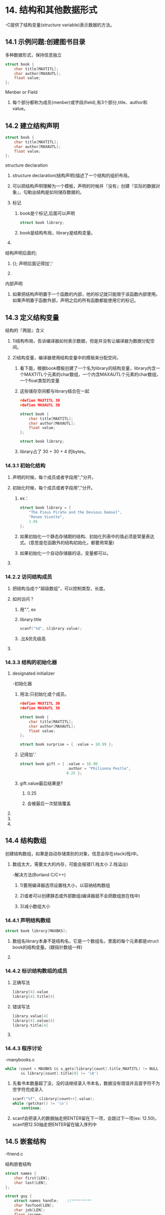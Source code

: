 * 14. 结构和其他数据形式
-C提供了结构变量(structure variable)表示数据的方法。


** 14.1 示例问题:创建图书目录

**** 多种数据形式，保持信息独立

#+BEGIN_SRC c
struct book {
    char title[MAXTITL];
    char author[MAXAUTL];
    float value;
};
#+END_SRC

**** Menber or Field
***** 每个部分都称为成员(menber)或字段(field),有3个部分,title、author和value。
*** 

** 14.2 建立结构声明

#+BEGIN_SRC C
struct book {
    char title[MAXTITL];
    char author[MAXAUTL];
    float value;
};
#+END_SRC

**** structure declaration
***** structure declaration(结构声明)描述了一个结构的组织布局。
***** 可以把结构声明理解为一个模板，声明的时候并『没有』创建『实际的数据对象』，勾勒出结构是如何储存数据的。
***** 标记
****** book是个标记,后面可以声明
#+BEGIN_SRC C
struct book library;
#+END_SRC
****** book是结构布局，library是结构变量。
***** 
**** 结构声明后面的;
***** {}; 声明后面记得加';'
***** 
**** 内部声明
***** 如果把结构声明置于一个函数的内部，他的标记就只能限于该函数内部使用。如果声明置于函数外部，声明之后的所有函数都能使用它的标记。
*** 
** 14.3 定义结构变量

**** 结构的『两层』含义
***** 1)结构布局，告诉编译器如何表示数据，但是并没有让编译器为数据分配空间。
***** 2)结构变量，编译器使用结构变量中的模板来分配空间，
****** 看下面，根据book模板创建了一个名为library的结构变量，library内含一个MAXTITL个元素的char数组，一个内含MAXAUTL个元素的char数组，一个float类型的变量
****** 这些储存空间都与library结合在一起
#+BEGIN_SRC C
#defien MAXTITL 30
#defien MAXAUTL 30

struct book {
    char title[MAXTITL];
    char author[MAXAUTL];
    float value;
};

struct book library;
#+END_SRC

****** library占了 30 + 30 + 4 的bytes。
*** 14.3.1 初始化结构
**** 声明的时候，每个成员或者字段用";"分开。
**** 初始化时候，每个成员或者字段用","分开。
***** ex：
#+BEGIN_SRC c
struct book library = {
    "The Pious Pirate and the Devious Damsel",
    "Renee Vivotte",
    1.95
};
#+END_SRC

***** 如果初始化一个静态存储期的结构、初始化列表中的值必须是常量表达式。(意思是在函数外的结构初始化，都要用常量)
***** 如果初始化一个自动存储器的话，变量都可以。
**** 

*** 14.2.2 访问结构成员

**** 把结构当成个"超级数组"，可以控制类型，长度。
**** 如何访问？
***** 用".", ex
***** library.title
#+BEGIN_SRC C
scanf("%d", &library.value);
#+END_SRC
***** .比&优先级高
**** 

*** 14.3.3 结构的初始化器

**** designated initializer
-初始化器

***** 用法:只初始化或个成员。
#+BEGIN_SRC C
#defien MAXTITL 30
#defien MAXAUTL 30

struct book {
    char title[MAXTITL];
    char author[MAXAUTL];
    float value;
};

struct book surprise = { .value = 10.99 };
#+END_SRC
***** 记得加'.'

#+BEGIN_SRC C
struct book gift = { .value = 18.90
                     .author = "Philionna Pestle",
                     0.25 };
#+END_SRC

***** gift.value最后结果是?
****** 0.25
****** 会被最后一次赋值覆盖
**** 

**** 

**** 

*** 
** 14.4 结构数组
**** 创建结构数组，如果是自动存储类别的对象，信息会存在stack(栈)中。
***** 数组太大，需要太大的内存，可能会报错(1.栈太小	2.栈溢出)
-解决方法(Borland C/C++)
****** 1)要用编译器选项设置栈大小，以容纳结构数组
****** 2)或者可以创建静态或外部数组(编译器就不会把数组放在栈中)
****** 3)减小数组大小

*** 14.4.1 声明结构数组
#+BEGIN_SRC C
struct book library[MAXBKS];
#+END_SRC

***** 数组名library本身不是结构名，它是一个数组名，里面的每个元素都是struct book的结构变量。(跟指针数组一样)
**** 
*** 14.4.2 标识结构数组的成员
**** 正确写法
#+BEGIN_SRC C
library[4].value
library[4].title[4]
#+END_SRC
**** 错误写法
#+BEGIN_SRC C
library.value[4]
library[4].value[4]
library.title[4]
#+END_SRC
**** 
*** 14.4.3 程序讨论
-manybooks.c
#+BEGIN_SRC C
while (count < MAXBKS && s_gets(library[count].title,MAXTITL) != NULL
       && library[count].title[0] != '\0')
#+END_SRC
**** 先看书本数量超了没，没的话继续录入书本名，数据没有错误并且首字符不为空字符完成录入

#+BEGIN_SRC C
scanf("%f", &library[count++].value);
while (getchar() != '\n')
    continue;
#+END_SRC
**** scanf会把录入的数据抽走把ENTER留在下一项，会跳过下一项(ex: 12.50\n)，scanf把12.50抽走把ENTER留在输入序列中
*** 
** 14.5 嵌套结构
-friend.c
**** 结构嵌套结构
#+BEGIN_SRC C
struct names {
    char first[LEN];
    char last[LEN];
};

struct guy {
    struct names handle;	//*********
    char favfood[LEN];
    char job[LEN];
    float income;
};
#+END_SRC
**** 
** 14.6 指向结构的指针
-friends.c
**** 使用指向结构的指针的优点
***** (1)指针容易操控(ex:排序)
***** (2)结构不能作为参数传递给函数，指针可以
***** (3)传递指针比结构要效率
***** (4)一些用于表示数据的结构中包含指向其他结构的指针

*** 14.6.1 声明和初始化结构指针
**** 声明结构指针
#+BEGIN_SRC C
struct guy * him;
#+END_SRC

**** 如果barney是guy类型的结构变量，可以让him指向barney
#+BEGIN_SRC C
him = &barney;		//结构变量名不是地址，不能跟数组一样不加"&"
him = barney;		//No

char date[30];
char * chpt;
chpt = date;		//Yes

him = &fellow[0];	//fellow是结构数组
#+END_SRC

**** 指针占用的空间
#+BEGIN_SRC C
#define LEN 20
struct names {
    char first[LEN];
    char last[LEN];
};

struct guy {			//a struct name 'guy' use 84 bytes
    struct names handle;	//40 bytes
    char favfood[LEN];		//20 bytes
    char job[LEN];		//20 bytes
    float income;		//4 bytes
};

int main(void)
{
    struct guy fellow[2] = {
            {
                { "Ewen", "Villard" },
                "grilled salmon",
                "personality coach",
                68112.00
            },
            {
                { "Rodney", "Swillbelly" },
                "tripe",
                "tabloid editor",
                432400.00
            }
    };
    struct guy * him;	//pointer the struct
    him = &fellow[0];
...
}
#+END_SRC

***** him + 1等于移动多少字节?
****** 84 (20 + 20 + 4)
****** 有些系统可能会有缝隙。把成员放在偶数地址上所以不全是84————p.451
**** 
*** 14.6.2 用指针访问成员
**** 有两种方法访问指针
***** (1) ->
#+BEGIN_SRC C
him = &fellow[0];
scanf("%s", him->handle.first);
#+END_SRC

****** him->handle.first

***** (2) *
#+BEGIN_SRC C
him = &fellow[0];
scanf("%s", (*him).handle.first);
#+END_SRC

****** (*him).handle.first
*** 
** 14.7 向函数传递结构的信息
**** 3种方法传递结构
*** 14.7.1 传递结构成员
-funds1.c
**** 将结构成员的单个值的数据类型(int, char, float...)作为参数传递给接受该类型的函数.
****** 
#+BEGIN_SRC C
#include <stdio.h>
#define FUNDLEN 50

struct funds {
    char bank[FUNDLEN];
    double bankfund;
    char save[FUNDLEN];
    double savefund;
};

double sum(double, double);			//***

int main(void)
{
    struct funds stan = {
        "Garlic-Melon Bank",
        4032.27,
        "Lucky's Saving and Loan",
        8543.94
    };
    printf("Stan has a total of $%.2f\n",
           sum(stan.bankfund, stan.savefund));	//***

    return 0;
}

double sum(double a, double b)
{
    return (a + b);
}
#+END_SRC

***** sum()函数更本不关心参数是否是结构成员,只关传入的数据类型是不是double
**** 
*** 14.7.2 传递结构的地址
-funds2.c
**** 使用结构的地址作为参数
****** 
#+BEGIN_SRC C
#include <stdio.h>
#define FUNDLEN 50

//compare funds5.c, all send the address to other function
struct funds {
    char bank[FUNDLEN];
    double bankfund;
    char save[FUNDLEN];
    double savefund;
};

double sum(const struct funds *);			//***

int main(void)
{
    struct funds stan = {
        "Garlic-Melon Bank",
        4032.27,
        "Lucky's Saving and Loan",
        8543.94
    };

    printf("Stan has a total of $%.2f\n", sum(&stan));	//***

    return 0;
}

double sum(struct funds * money)
{
    return (money->bankfund + money->savefund);
}
#+END_SRC

***** 函数声明
#+BEGIN_SRC C
double sum(const struct funds *);
#+END_SRC
****** struct 结构模板(标记) * 


***** 函数调用
#+BEGIN_SRC C
sun(&stan)
#+END_SRC
****** &变量名 ----把结构变量的地址传送过去
**** 
*** 14.7.3 传递结构
-funds3.c
**** 有的编译器不允许把「结构」作为「参数」,这个方法只允许用在适合的编译器上面
****** 
#+BEGIN_SRC C
#include <stdio.h>
#define FUNDLEN 50

struct funds {
    char bank[FUNDLEN];
    float bankfund;
    char save[FUNDLEN];
    float savefund;
};

double sum(struct funds moolah);			//***

int main(void)
{
    struct funds stan = {
        "Garlic-Melon Bank",
        4032.27,
        "Lucky's Saving and Loan",
        8543.94
    };

    printf("Stan has a total of $%.2f.\n", sum(stan));	//***

    return 0;
}

double sum(struct funds moolah)
{
    return (moolah.bankfund + moolah.savefund);
}
#+END_SRC

***** 函数声明
#+BEGIN_SRC C
double sum(const struct funds );
#+END_SRC
****** struct 结构模板(标记) 

***** 函数调用
#+BEGIN_SRC C
sun(stan)
#+END_SRC
****** 结构名
**** 实际上,调用sum()函数时,编译器会根据funds模板创建一个新的自动结构变量,把结构成员初始化为stan的值的副本
**** 所以在sum()里面,moolah->bankfund是不允许的,只能用moolah.bankfund.
**** 
*** 14.7.4 其他结构特性
**** 结构赋值
-o_data.c
-数组是不允许的,但是结构可以
#+BEGIN_SRC C
o_data = n_data;	//o_data跟n_data都是同一模板结构
#+END_SRC

***** 如果o_data跟n_data是结构数组就不行.但是可以
#+BEGIN_SRC C
n_data[1] = o_data[0];
#+END_SRC

**** 函数返回值是结构
-names1.c (这是让指针作为参数传递给函数)
-names2.c (返回结构)

***** 因为结构可以赋值,所以可以 结构 = 函数返回的结构
****** 
#+BEGIN_SRC C
// names2.c
#include <stdio.h>
#include <string.h>

#define NLEN 30

struct namect {
    char fname[NLEN];
    char lname[NLEN];
    int letters;
};

struct namect getinfo(void);
struct namect makeinfo(struct namect);
void showinfo(struct namect);

char * s_gets(char * st, int n);

int main(void)
{
    struct namect person;

    person = getinfo();
    person = makeinfo(person);
    showinfo(person);

    return 0;
}

struct namect getinfo(void)
{
    struct namect temp;
    printf("Please enter your first name.\n");
    s_gets(temp.fname, NLEN);
    printf("Please enter your last name.\n");
    s_gets(temp.lname, NLEN);

    return temp;
}

struct namect makeinfo(struct namect info)
{
    info.letters = strlen(info.fname) + strlen(info.lname);

    return info;
}
void showinfo(struct namect info)
{
    printf("%s %s, your name contains %d letters.\n",
           info.fname, info.lname, info.letters);
}

char * s_gets(char * st, int n)
{
    char * ret_val;
    char * find;

    ret_val = fgets(st, n, stdin);

    if (ret_val)
    {
        find = strchr(st, '\n');
        if (find)
            * find = '\0';
        else
            while (getchar() != '\n')
                continue;
    }

    return ret_val;
}
#+END_SRC
***** 关键点
-struct namect makeinfo(struct namect);
-参数是结构, 返回也是结构, 在函数里面实际创建了一个新的结构(副本)
-实际上, 在函数里面你怎么改那个结构, 主函数的结构的值也不会改变
**** 
*** 14.7.5 结构和结构指针的选择
**** 注意
***** 结构可以作为返回值, 指针作为返回值是返回地址
**** 把指针作为参数
***** 优点
****** (1)执行快, 只需要传递一个地址
****** (2)无论什么编译器都能用这种古老的方法
***** 缺点
****** 无法保护数据
****** 但是只要用const就能解决这个问题
#+BEGIN_SRC C
double sum(const struct funds *);	//const
...
double sum(struct funds * money)
{
}
#+END_SRC

**** 把结构作为参数
***** 优点
****** (1)肯定能保护原始数据
****** (2)代码风格更加清楚
***** 缺点
****** (1)老版本用不了结构作为参数的函数
****** (2)浪费空间啊, 每次在函数里面都要创建副本, 大型结构特别浪费
**** 
*** 14.7.6 结构中的字符数组和字符指针
**** 结构中有字符指针
ex:
#+BEGIN_SRC C
struct pnames {
    char * first;
    char * last;
};
struct pnames attorney;
scanf("%s", attorney.first);	//It has a warining!
#+END_SRC
***** 
-结构中的字符指针只存储了地址, 比如pnames之存储16字节, 没有初始化的时候赋值, 里面的变量可能在内存任何地方.
-一旦覆盖到了本身有重要数据的地方, 就斯巴达了.
**** 
*** 14.7.7 结构、指针和malloc()
-为了在结构中使用指针
**** 方法
#+BEGIN_SRC C
struct pnames {
    char * first;
    char * last;
};
...
struct panmes attorney;
char temp[SLEN];
s_gets(temp, SLEN);
attorney.first = (char *) malloc(strlen(temp) + 1);
strcpy(attorney.first, temp);
#+END_SRC

***** 调用malloc()分配干净安全空间, 这样不就会覆盖重要数据
***** 记得要用free清理数据
**** 
-names3.c
***** ex:
#+BEGIN_SRC C
#include <stdio.h>
#include <string.h>
#include <stdlib.h>

#define SLEN 81

struct namect {
    char * fname;
    char * lname;
    int letters;
};

void getinfo(struct namect *);
void makeinfo(struct namect *);
void showinfo(struct namect *);
void cleanup(struct namect *);
char * s_gets(char * st, int n);

int main(void)
{
    struct namect person;

    getinfo(&person);
    makeinfo(&person);
    showinfo(&person);
    cleanup(&person);

    return 0;
}

void getinfo(struct namect * pst)
{
    char temp[SLEN];

    printf("Please enter your first name.\n");
    s_gets(temp, SLEN);
    pst->fname = (char *) malloc(strlen(temp) + 1);
    strcpy(pst->fname, temp);
    printf("Please enter your last name.\n");
    s_gets(temp, SLEN);
    pst->lname = (char *) malloc(strlen(temp) + 1);
    strcpy(pst->lname, temp);
}

void makeinfo(struct namect * pst)
{
    pst->letters = strlen(pst->fname) + strlen(pst->lname);
}

void showinfo(struct namect * pst)
{
    printf("%s %s, your name contains %d letters.\n",
           pst->fname, pst->lname, pst->letters);
}

void cleanup(struct namect * pst)
{
    free(pst->fname);
    free(pst->lname);
}

char * s_gets(char * st, int n)
{
    char * ret_val;
    char * find;

    ret_val = fgets(st, n, stdin);

    if (ret_val)
    {
        find = strchr(st, '\n');
        if (find)
            * find = '\0';
        else
            while (getchar() != '\n')
                continue;
    }

    return ret_val;
}
#+END_SRC
***** 里面使用了结构指针指向有指针的结构
***** 里面使用cleanup()在结尾释放空间
**** 
*** 14.7.8 复合字面量和结构(C99)
-complit.c
**** 复合字面量 "I see"
**** 复合字面量可以作为初始化成员
**** 复合字面量可以作为参数传递
***** ex:
-rect.c
#+BEGIN_SRC C
struct rect(double x; double y);
double rect_area(struct rect r){return r.x * r.y;};	//函数原型

int main()
{
     double area;
     area = rect_area( (struct rect) {10.5, 20.0});
...
}
#+END_SRC
***** double rect_area(struct rect r){return r.x * r.y;}; 
****** 函数定义,只是规格有点怪
***** (struct rect) {10.5, 20.0}
****** 这里就使用了复合字面量
**** 
*** 14.7.9 伸缩型数组成员(C99)
-在结构里面有个伸缩性数组
-flexmemb.c
**** flexible array member
***** 特性
****** (1)数组不会立即存在
****** (2)根据需要的数目创建数组
****** (3)带伸缩性数组的数组称为struct hack, 会开始把伸缩型数组大小视为0
***** ex:
#+BEGIN_SRC C
struct flex
{
    int count;
    double average;
    double scores[];	//*****
};

struct flex *pf;
pf = malloc(sizeof(struct flex) + n * sizeof(double));
#+END_SRC
***** sizeof(struct flex)
****** sizeof(int) + sizeof(double)
***** 规则
****** (1)伸缩型数组成员必须是结构的最后一个成员
-因为预定位置的时候要把固定的元素建立起来
****** (2)结构至少有一个成员
****** (3)声明与普通数组一样,只是方括号是空
**** size_t
***** sizeof()和time()的返回类型
***** P.478
**** 结构指针不能想结构那样赋值
***** *pf2 = *pf1;	//error
**** 不能按传递数组的值的方法传递数组指针
***** sum(pf1, pf2);	//error
**** 不能嵌套带带伸缩型数组的结构
***** 
#+BEGIN_SRC C
struct flex
{
    int count;
    double average;
    double scores[];	//*****
};

struct gee
{
    int a;
    struct flex b;		//error
};
#+END_SRC
**** 
*** 14.7.10 匿名结构(C11)
**** 匿名结构可以简化步骤
****** ex:
#+BEGIN_SRC C
struct names
{
    char first[20];
    char last[20];
};

struct person
{
    int id;
    struct names name;
};

struct person ted = { 8483, {"Ted", "Grass"} };
puts(ted.name.first);
#+END_SRC

==

#+BEGIN_SRC C
struct person
{
    int id;
    struct {char first[20]; char last[20];};
};

struct person ted = { 8483, {"Ted", "Grass"} };
puts(ted.first);
#+END_SRC

**** 
*** 14.7.11 使用结构数组的函数
-funds4.c
**** 函数声明
#+BEGIN_SRC C
double sum(const struct funds money[], int n);
#+END_SRC

**** 函数调用
#+BEGIN_SRC C
sum(jones, N);
#+END_SRC
***** 使用了数组名作为数组中第一个地址传送

**** 函数定义
#+BEGIN_SRC C
double sum(const struct funds money[], int n)
{

};
#+END_SRC

**** 为何要使用const
***** 因为money是个结构数组,实际就是个数组,每个元素指向结构,所以调用的时候可以改掉他的原始数组
**** 要点
***** 可以把数组名作为数组里面第一个结构地址传送
***** 可以访问数组中其他结构, 记得加&
****** sum(&jones[2], N)
***** 用const保护原始数据,毕竟传送的是地址
**** 
*** 
** 14.8 把结构内容保存到文件中
-boosave.c
***** 结构的大小 * 数据块(1) * count = 已录入的元素的个数(= count) * 每个元素的个数
**** fprintf()
***** 一个个传进去,效率低
**** fread()
***** fread(结构数组中的元素的位置, 结构的大小, 数据块, 文件指针);
***** 数据块是要写入多少这样的结构的大小的数量
***** 每一次把文件中的流填充到数组中,然后递增到下一个数组
***** fread()每遇到EOF应该返回1?
**** fwrite()
***** fwrite(要录入的结构数组第一个元素的地址, 结构的大小, 数据块, 文件指针);
**** 步骤
***** (1)创建一个文件指针,用fopen打开文件或者创建文件
***** (2)用rewind()回到文件开头
***** (3)用fread()将数据流传入结构数组中,计算已用大小
***** (4)计算文件已用大小,跟总共能存储的大小,计算还能记录多少数据,以免溢出
***** (5)将没超出的数据用fwrite()把结构数组的数据传入流中写入文件
***** (6)fclose()
**** filecount count
***** filecount 赋值 为将fread纪录了多少个数据块(等于多少个数组存在文件中)
***** count第一次递增读取结构数量,第二次用来记录总共多少个文件
***** 然后减去已录入的结构数量(filecount),求出要保存的数据块
**** 
*** 
** 14.9 链式结构
-linked structure
*** 第17章的内容
**** 有点像linux文件分布
**** 二叉树寻址
*** 
** 14.10 联合简介
-union
*** 14.10.1 使用联合
-union.c
****** ex:
#+BEGIN_SRC C
union hold {
    int digit;
    double bigf1;
    char letter;
};

union hold fit;		//分配8 BYTES给fit

fit.digit = 23;		//fit的数据存储为23(int),占用2 BYTES
fit.bigf1 = 2.0;	//fit的23被清除,存储2.0, 占用8 BYTES
fit.letter = 'h';	//fit的2.0被清除,存储'h',占用1 BYTES
#+END_SRC

**** 联合只能存储一个值
***** 像在hold编译器会分配联合里面占用空间最大的一个成员的空间给这个联合存储数据
***** hold分配8 bytes(double)来存储数据
***** 初始化的时候,只能初始化一个值.
**** 
#+BEGIN_SRC C
struct owner {
    char socsecurity[12];
...
};

struct leasecompany {
    char name[40];
    char headquarters[40];
...
};

union data {
    struct ownner, owncar;
    struct leasecompany, leasecar;
};

struct car_data {
    char make[15];
  **int status;
    union data owerinfo;
...
};
#+END_SRC
***** 如果flits是结构变量car_data的类型
***** 如果status = 0, 程序使用flits.owerinfo.owcar.socsecurity
***** 如果status = 1, 程序使用flits.owerinfo.leasecar.name
**** 
*** 14.10.2 匿名联合(C11)
**** 
#+BEGIN_SRC C
struct owner {
    char socsecurity[12];
...
};

struct leasecompany {
    char name[40];
    char headquarters[40];
...
};

struct car_data {
    char make[15];
  **int status;
    union {			//匿名联合
        struct ownner owncar;
        struct leasecompany leasecar;
    };
...
};
#+END_SRC

-struct_union.c
***** 如果flits是结构变量car_data的类型
***** 如果status = 0, 程序使用flits.owcar.socsecurity
***** 如果status = 1, 程序使用flits.leasecar.name
**** 
*** 总结
**** . 和 ->
ex:
#+BEGIN_SRC C
struct {
    int code;
    float cost;
} item1;
item1.code = 1265;


struct {
    int code;
    float cost;
} item2, * ptrst;
ptrst = &item2;
ptrst->code = 3451;
// (*ptrst).code = 3451;	也可以
#+END_SRC
***** '.'用在结构变量上,'->'用在结构指针上
**** 
*** 
** 14.11 枚举类型
**** enumerated type
***** 声明"符号名称"来表示整型常量
***** enum关键字, 实际是int类型, 只是给了个名称
***** 目的是增加可读性
***** enum 标记名 { 枚举符, 枚举符, 枚举符 ... };
#+BEGIN_SRC C
enum spectrum { red, orange, yellow, green, blue, violet };
enum spectrum color;
/*
red    = 0
orange = 1
yellow = 2
green  = 3
blue   = 4
violet = 5
*/
#+END_SRC

*** 14.11.1 enum常量

**** 如果已经声明了枚举可以用printf("")来打印他们的值

#+BEGIN_SRC C
printf("red = %d, orange = %d\n", red, orange);
#+END_SRC

***** 枚举符实际就是有名称的"常量",代表着某个整数.

**** 枚举 是 switch()神器

**** 

*** 14.11.2 默认值

**** 默认从 0开始, 0,1,2,3...这样赋值

**** 

*** 14.11.3 赋值
ex:
#+BEGIN_SRC C
enum kids { low = 100, medium = 500, high = 2000 };
enum feline { cat, lynx = 10, puma, tiger };
#+END_SRC

***** puma = 11 , tiger = 12

*** 14.11.4 enum的用法
-enum.c

**** 有意思的地方
#+BEGIN_SRC C
if (strcmp(choice, colors[color]) ==  0)
#+END_SRC

***** colors[color]这里是字符串, 他们的值是red, yellow...
***** 而red, yellow里面的值是int
**** 
*** 14.11.5 共享名称空间
**** 名称空间(namespace)
#+BEGIN_SRC C
struct rect { double x; double y };
int rect;
#+END_SRC

***** 结构的标识的名称, 跟变量的名称的空间是不用的,所以不会引起冲突, 但是不建议也不允许!
**** 
*** 

** 14.12 typedef

**** 跟#define有点类似

**** 不同点

***** (1) typedef创建的符号名只能用于类型, 不能用于值
#+BEGIN_SRC C
typedef unsigned char BYTE;
BYTE x, y[10], *z;

typedef BEQ 10;		//X Error
#+END_SRC

***** (2) typedef由编译器解释, #define是预处理

***** (3) typedef在受限制范围内比#define更加灵活

***** 
#+BEGIN_SRC C
#define BYTE unsigned char
=
typedef unsigned char BYTE; 
#+END_SRC

但是

#+BEGIN_SRC C
typedef char * STRING;
STRING name, sign;
这里name sign都是指针

#define STRING char *
STRING name, sign;	//Error
这里name是指针, sign不是
#+END_SRC

***** typedef用于结构
#+BEGIN_SRC C
typedef struct complex {
    float real;
    float imag;
} COMPLEX;
#+END_SRC

#+BEGIN_SRC C
typedef struct {double x, double y;} rect;
rect r1 = { 3.0, 6.0 };
rect r2;
r2 = r1;
#+END_SRC

**** 目的

***** (1) 为经常出现的类型创建一个易识别, 方便的名字

***** (2) 用于复杂的类型民营

**** 注意

***** typedef并没有创建一个新的类型,他只是个标签

*** 

** 14.13 其他复杂的声明

**** 
#+BEGIN_SRC C
int board[8][8];	//one array
int ** ptr;		//one pointer point to one pointer what is point to a int
int * risks[10];	//one pointer point to an array
int (*rusks)[10];	//ten pointers
int * oof[3][4];	//one pointer point to an array 3X4
int (* uuf)[3][4];	//twelve pointers
int (* uof[3])[4];	//three pointers point to an array 1X4
#+END_SRC

**** 规则

***** (1) 数组名后面的[]和函数名后面的()具有相同的优先级。他们比*优先级要高。

***** (2) []和()的优先级相同， 从左往右结合。

***** (3) []和()都是从左往右结合。

**** 要点
- int (* uuf)[3][4];
- uuf是一个指针指向12个元素的数组。

**** 指针函数
#+BEGIN_SRC C
char * fump(int);		//返回指针的函数声明
char (* frump)(int);		//创建一个指向 “参数是int，返回char * 的函数” 的指针
char (* flump[3])(int);		//创建三个指向 “参数是int，返回char * 的函数” 的指针
#+END_SRC

***** 这三个函数的参数都是int类型

**** typedef 建立类型

***** 之后补充，太他妈奇妙了
#+BEGIN_SRC C
typedef int arr5[5];
typedef arr5 * p_arr5;
typedef p_arr5 arrp10[10];
arr5 togs;
p_arr5 p2;
arrp10 ap;
#+END_SRC

**** 

*** 

** 14.14 函数和指针

**** 上一节的 char (* frump)(int); 学习到可以声明指向函数的指针。

**** 什么是函数指针

***** 函数也有地址
- 函数的机械语言实现由载入的内存代码组成
- 指向函数的指针中存储函数代码的起始处的地址

***** 函数签名
****** 声明数据指针，要声明数据的类型
****** 函数指针的函数类型
- 指明函数类型， 要指明函数签名，
****** 函数签名
******* 函数返回类型
******* 函数型参类型
****** ex：
#+BEGIN_SRC C
void ToUpper(char *);	//这是函数声明

void (* pf)(char *);	//这是函数指针声明

void * pf (char *);	//pf是返回字符指针的函数， 空子符？
#+END_SRC
******* 括号很重要，根据声明的优先级， *优先级比()[]要低，所以只要声明指针都要将名字跟'*'括起来
***** 
**** 函数名是该函数的地址
- 跟数组有点像
#+BEGIN_SRC C
void ToUpper(char *);

void (* pf)(char *);

pf = ToUpper;		//right
pf = ToUpper();		//Error

int rang(double);

pf = rang;		//Error, 不要把函数指针指向跟指针类型不匹配的函数
#+END_SRC

**** 使用函数指针的来调用函数
***** 参考Ch14文件中的"about_funtion_pointer.org"
***** 参考ch14文件中的lesson/pointerfunction.c
***** ex:
#+BEGIN_SRC C
void ToUpper(char *);
void (*pf)(char *);
char mis[] = "Nina Metier";
pf = ToUpper;
(*pf)(mis);
pf(mis);
#+END_SRC
****** 函数名是指针
- 函数名是函数的入口的指针
- 所以，指针和函数名可以互换使用
- pf是指针， pf = ToUpper， 所以pf(mis) == ToUpper(mis)
**** 声明参数是函数指针的函数
#+BEGIN_SRC C
void show(void (*pf)(char *), char * str);
...
pf = ToUpper;
show((*pf), mis);

void show(void (*pf)(char *), char * str)
{
    (*pf)(str);
    puts(str);
}
#+END_SRC

**** 参考ch14文件中的lesson/func_ptr.c
-func_ptr.c

***** 使用typedef声明函数指针

****** typedef char * DATA;

****** typedef void (*V_FP_CHARP)(char *);
#+BEGIN_SRC C
typedef void (*V_FP_CHARP)(char *);
void show(V_FP_CHARP fp, char *);
V_FP_CHARP pfun;
#+END_SRC

**** typedef规则
***** typedef只是标签，把符号名创建的变量代替符号名， 去掉typedef就是他的真正声明；
- 标签就是声明的时候， 把变量名带入进去
#+BEGIN_SRC C
typedef void (*V_FP_CHARP)(char *);
V_FP_CHARP pfun;
==
        void (*pfun      )(char *);

typedef int arr5[5];
arr5 togs;
==
        int togs[5];
#+END_SRC


***** 

**** 函数数组

#+BEGIN_SRC C
void (*arpf[4])(char *) = { ToUpper, ToLower, Transpose, Dummy };
(*arpf[1])(mis);
#+END_SRC

***** 
**** typedef函数数组

#+BEGIN_SRC C
typedef void (* V_FP_CHARP)(char *);
V_FP_CHARP arpf[4] = { ToUpper, ToLower, Transpose, Dunmmy };
arpf[1](mis);
#+END_SRC

**** strcpy(copy, line);
- 保护原数据的备份方法

**** ans = tolower(getchar());
#+BEGIN_SRC C
ans = getchar();
ans = tolower(ans);

==

ans = tolower(getchar());
#+END_SRC

**** 学会使用eatline()
#+BEGIN_SRC C
void eatline()
{
    while (getchar() != '\n')
        continue;
}
#+END_SRC

**** 学会使用函数数组来调用函数
#+BEGIN_SRC C
typedef void (* V_FP_CHARP)(char *);
V_FP_CHARP arpf[4] = { ToUpper, ToLower, Transpose, Dunmmy };

char showmenu(void)
{
    char ans;
    
    puts("Enter the menu choice");
    puts("u) uppercase		l) lowercase");
    puts("t) transposed case	o) original case");
    puts("n) next string");
    ans = getchar();
    ans = tolower(ans);
    eatline();
    while (strchr("ulton", ans) == NULL)
    {
        puts("Please enter a u, l, t, o, or n:");
        ans = tolower(getchar());
        eatline();
    }

    return ans;
}

int index;

index = showmenu();
while (index >= 0 && index <= 3)
{
    strcpy(copy, line);
    show(arpf[index], copy);
    index = showmenu;
}
#+END_SRC

**** while (strchr("ulton", ans) == NULL)
#+BEGIN_SRC C
while (strchr("ulton", ans) == NULL)
==
while (ans != 'u' && ans != 'l' && ans != 't' && ans != 't' && ans != 'o' && ans != 'n')
#+END_SRC

***
